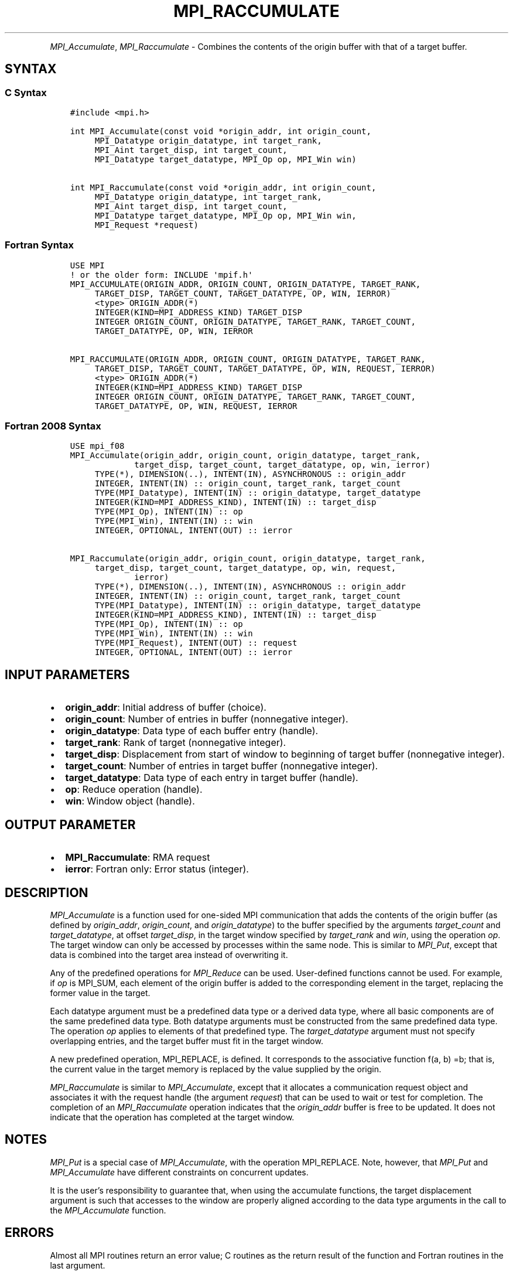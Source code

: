 .\" Man page generated from reStructuredText.
.
.TH "MPI_RACCUMULATE" "3" "Feb 06, 2024" "" "Open MPI"
.
.nr rst2man-indent-level 0
.
.de1 rstReportMargin
\\$1 \\n[an-margin]
level \\n[rst2man-indent-level]
level margin: \\n[rst2man-indent\\n[rst2man-indent-level]]
-
\\n[rst2man-indent0]
\\n[rst2man-indent1]
\\n[rst2man-indent2]
..
.de1 INDENT
.\" .rstReportMargin pre:
. RS \\$1
. nr rst2man-indent\\n[rst2man-indent-level] \\n[an-margin]
. nr rst2man-indent-level +1
.\" .rstReportMargin post:
..
.de UNINDENT
. RE
.\" indent \\n[an-margin]
.\" old: \\n[rst2man-indent\\n[rst2man-indent-level]]
.nr rst2man-indent-level -1
.\" new: \\n[rst2man-indent\\n[rst2man-indent-level]]
.in \\n[rst2man-indent\\n[rst2man-indent-level]]u
..
.INDENT 0.0
.INDENT 3.5
.UNINDENT
.UNINDENT
.sp
\fI\%MPI_Accumulate\fP, \fI\%MPI_Raccumulate\fP \- Combines the contents of the
origin buffer with that of a target buffer.
.SH SYNTAX
.SS C Syntax
.INDENT 0.0
.INDENT 3.5
.sp
.nf
.ft C
#include <mpi.h>

int MPI_Accumulate(const void *origin_addr, int origin_count,
     MPI_Datatype origin_datatype, int target_rank,
     MPI_Aint target_disp, int target_count,
     MPI_Datatype target_datatype, MPI_Op op, MPI_Win win)

int MPI_Raccumulate(const void *origin_addr, int origin_count,
     MPI_Datatype origin_datatype, int target_rank,
     MPI_Aint target_disp, int target_count,
     MPI_Datatype target_datatype, MPI_Op op, MPI_Win win,
     MPI_Request *request)
.ft P
.fi
.UNINDENT
.UNINDENT
.SS Fortran Syntax
.INDENT 0.0
.INDENT 3.5
.sp
.nf
.ft C
USE MPI
! or the older form: INCLUDE \(aqmpif.h\(aq
MPI_ACCUMULATE(ORIGIN_ADDR, ORIGIN_COUNT, ORIGIN_DATATYPE, TARGET_RANK,
     TARGET_DISP, TARGET_COUNT, TARGET_DATATYPE, OP, WIN, IERROR)
     <type> ORIGIN_ADDR(*)
     INTEGER(KIND=MPI_ADDRESS_KIND) TARGET_DISP
     INTEGER ORIGIN_COUNT, ORIGIN_DATATYPE, TARGET_RANK, TARGET_COUNT,
     TARGET_DATATYPE, OP, WIN, IERROR

MPI_RACCUMULATE(ORIGIN_ADDR, ORIGIN_COUNT, ORIGIN_DATATYPE, TARGET_RANK,
     TARGET_DISP, TARGET_COUNT, TARGET_DATATYPE, OP, WIN, REQUEST, IERROR)
     <type> ORIGIN_ADDR(*)
     INTEGER(KIND=MPI_ADDRESS_KIND) TARGET_DISP
     INTEGER ORIGIN_COUNT, ORIGIN_DATATYPE, TARGET_RANK, TARGET_COUNT,
     TARGET_DATATYPE, OP, WIN, REQUEST, IERROR
.ft P
.fi
.UNINDENT
.UNINDENT
.SS Fortran 2008 Syntax
.INDENT 0.0
.INDENT 3.5
.sp
.nf
.ft C
USE mpi_f08
MPI_Accumulate(origin_addr, origin_count, origin_datatype, target_rank,
             target_disp, target_count, target_datatype, op, win, ierror)
     TYPE(*), DIMENSION(..), INTENT(IN), ASYNCHRONOUS :: origin_addr
     INTEGER, INTENT(IN) :: origin_count, target_rank, target_count
     TYPE(MPI_Datatype), INTENT(IN) :: origin_datatype, target_datatype
     INTEGER(KIND=MPI_ADDRESS_KIND), INTENT(IN) :: target_disp
     TYPE(MPI_Op), INTENT(IN) :: op
     TYPE(MPI_Win), INTENT(IN) :: win
     INTEGER, OPTIONAL, INTENT(OUT) :: ierror

MPI_Raccumulate(origin_addr, origin_count, origin_datatype, target_rank,
     target_disp, target_count, target_datatype, op, win, request,
             ierror)
     TYPE(*), DIMENSION(..), INTENT(IN), ASYNCHRONOUS :: origin_addr
     INTEGER, INTENT(IN) :: origin_count, target_rank, target_count
     TYPE(MPI_Datatype), INTENT(IN) :: origin_datatype, target_datatype
     INTEGER(KIND=MPI_ADDRESS_KIND), INTENT(IN) :: target_disp
     TYPE(MPI_Op), INTENT(IN) :: op
     TYPE(MPI_Win), INTENT(IN) :: win
     TYPE(MPI_Request), INTENT(OUT) :: request
     INTEGER, OPTIONAL, INTENT(OUT) :: ierror
.ft P
.fi
.UNINDENT
.UNINDENT
.SH INPUT PARAMETERS
.INDENT 0.0
.IP \(bu 2
\fBorigin_addr\fP: Initial address of buffer (choice).
.IP \(bu 2
\fBorigin_count\fP: Number of entries in buffer (nonnegative integer).
.IP \(bu 2
\fBorigin_datatype\fP: Data type of each buffer entry (handle).
.IP \(bu 2
\fBtarget_rank\fP: Rank of target (nonnegative integer).
.IP \(bu 2
\fBtarget_disp\fP: Displacement from start of window to beginning of target buffer (nonnegative integer).
.IP \(bu 2
\fBtarget_count\fP: Number of entries in target buffer (nonnegative integer).
.IP \(bu 2
\fBtarget_datatype\fP: Data type of each entry in target buffer (handle).
.IP \(bu 2
\fBop\fP: Reduce operation (handle).
.IP \(bu 2
\fBwin\fP: Window object (handle).
.UNINDENT
.SH OUTPUT PARAMETER
.INDENT 0.0
.IP \(bu 2
\fBMPI_Raccumulate\fP:  RMA request
.IP \(bu 2
\fBierror\fP: Fortran only: Error status (integer).
.UNINDENT
.SH DESCRIPTION
.sp
\fI\%MPI_Accumulate\fP is a function used for one\-sided MPI communication
that adds the contents of the origin buffer (as defined by
\fIorigin_addr\fP, \fIorigin_count\fP, and \fIorigin_datatype\fP) to the buffer
specified by the arguments \fItarget_count\fP and \fItarget_datatype\fP, at
offset \fItarget_disp\fP, in the target window specified by \fItarget_rank\fP
and \fIwin\fP, using the operation \fIop\fP\&. The target window can only be
accessed by processes within the same node. This is similar to \fI\%MPI_Put\fP,
except that data is combined into the target area instead of overwriting
it.
.sp
Any of the predefined operations for \fI\%MPI_Reduce\fP can be used.
User\-defined functions cannot be used. For example, if \fIop\fP is MPI_SUM,
each element of the origin buffer is added to the corresponding element
in the target, replacing the former value in the target.
.sp
Each datatype argument must be a predefined data type or a derived data
type, where all basic components are of the same predefined data type.
Both datatype arguments must be constructed from the same predefined
data type. The operation \fIop\fP applies to elements of that predefined
type. The \fItarget_datatype\fP argument must not specify overlapping
entries, and the target buffer must fit in the target window.
.sp
A new predefined operation, MPI_REPLACE, is defined. It corresponds to
the associative function f(a, b) =b; that is, the current value in the
target memory is replaced by the value supplied by the origin.
.sp
\fI\%MPI_Raccumulate\fP is similar to \fI\%MPI_Accumulate\fP, except that it
allocates a communication request object and associates it with the
request handle (the argument \fIrequest\fP) that can be used to wait or test
for completion. The completion of an \fI\%MPI_Raccumulate\fP operation
indicates that the \fIorigin_addr\fP buffer is free to be updated. It does
not indicate that the operation has completed at the target window.
.SH NOTES
.sp
\fI\%MPI_Put\fP is a special case of \fI\%MPI_Accumulate\fP, with the operation
MPI_REPLACE. Note, however, that \fI\%MPI_Put\fP and \fI\%MPI_Accumulate\fP have
different constraints on concurrent updates.
.sp
It is the user’s responsibility to guarantee that, when using the
accumulate functions, the target displacement argument is such that
accesses to the window are properly aligned according to the data type
arguments in the call to the \fI\%MPI_Accumulate\fP function.
.SH ERRORS
.sp
Almost all MPI routines return an error value; C routines as the return result
of the function and Fortran routines in the last argument.
.sp
Before the error value is returned, the current MPI error handler associated
with the communication object (e.g., communicator, window, file) is called.
If no communication object is associated with the MPI call, then the call is
considered attached to MPI_COMM_SELF and will call the associated MPI error
handler. When MPI_COMM_SELF is not initialized (i.e., before
\fI\%MPI_Init\fP/\fI\%MPI_Init_thread\fP, after \fI\%MPI_Finalize\fP, or when using the Sessions
Model exclusively) the error raises the initial error handler. The initial
error handler can be changed by calling \fI\%MPI_Comm_set_errhandler\fP on
MPI_COMM_SELF when using the World model, or the mpi_initial_errhandler CLI
argument to mpiexec or info key to \fI\%MPI_Comm_spawn\fP/\fI\%MPI_Comm_spawn_multiple\fP\&.
If no other appropriate error handler has been set, then the MPI_ERRORS_RETURN
error handler is called for MPI I/O functions and the MPI_ERRORS_ABORT error
handler is called for all other MPI functions.
.sp
Open MPI includes three predefined error handlers that can be used:
.INDENT 0.0
.IP \(bu 2
\fBMPI_ERRORS_ARE_FATAL\fP
Causes the program to abort all connected MPI processes.
.IP \(bu 2
\fBMPI_ERRORS_ABORT\fP
An error handler that can be invoked on a communicator,
window, file, or session. When called on a communicator, it
acts as if \fI\%MPI_Abort\fP was called on that communicator. If
called on a window or file, acts as if \fI\%MPI_Abort\fP was called
on a communicator containing the group of processes in the
corresponding window or file. If called on a session,
aborts only the local process.
.IP \(bu 2
\fBMPI_ERRORS_RETURN\fP
Returns an error code to the application.
.UNINDENT
.sp
MPI applications can also implement their own error handlers by calling:
.INDENT 0.0
.IP \(bu 2
\fI\%MPI_Comm_create_errhandler\fP then \fI\%MPI_Comm_set_errhandler\fP
.IP \(bu 2
\fI\%MPI_File_create_errhandler\fP then \fI\%MPI_File_set_errhandler\fP
.IP \(bu 2
\fI\%MPI_Session_create_errhandler\fP then \fI\%MPI_Session_set_errhandler\fP or at \fI\%MPI_Session_init\fP
.IP \(bu 2
\fI\%MPI_Win_create_errhandler\fP then \fI\%MPI_Win_set_errhandler\fP
.UNINDENT
.sp
Note that MPI does not guarantee that an MPI program can continue past
an error.
.sp
See the \fI\%MPI man page\fP for a full list of \fI\%MPI error codes\fP\&.
.sp
See the Error Handling section of the MPI\-3.1 standard for
more information.
.sp
\fBSEE ALSO:\fP
.INDENT 0.0
.INDENT 3.5
.INDENT 0.0
.IP \(bu 2
\fI\%MPI_Put\fP
.IP \(bu 2
\fI\%MPI_Get_accumulate\fP
.IP \(bu 2
\fI\%MPI_Reduce\fP
.UNINDENT
.UNINDENT
.UNINDENT
.SH COPYRIGHT
2003-2024, The Open MPI Community
.\" Generated by docutils manpage writer.
.
